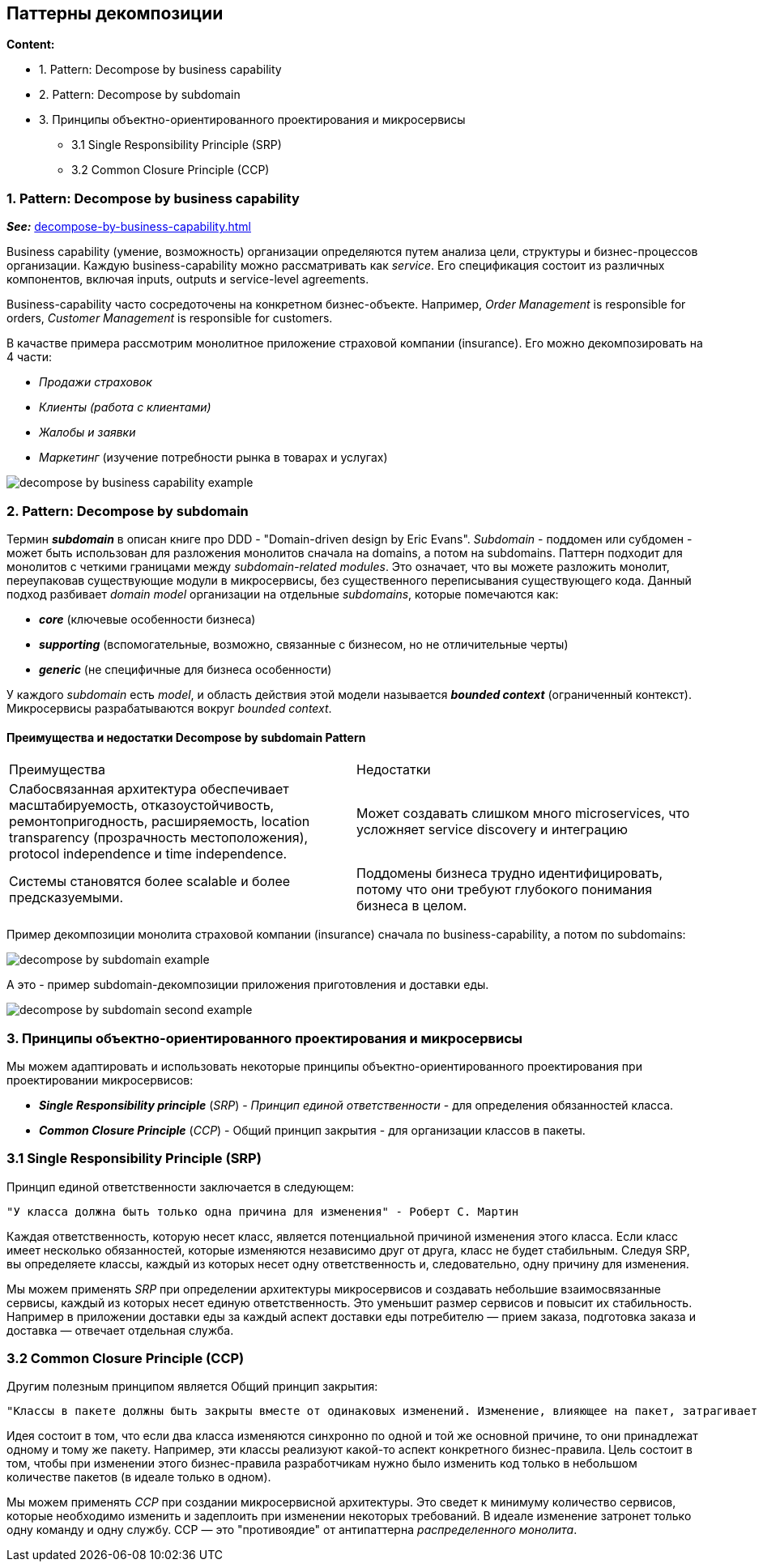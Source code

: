 == Паттерны декомпозиции

*Content:*

- 1. Pattern: Decompose by business capability
- 2. Pattern: Decompose by subdomain
- 3. Принципы объектно-ориентированного проектирования и микросервисы
  * 3.1 Single Responsibility Principle (SRP)
  * 3.2 Common Closure Principle (CCP)

=== 1. Pattern: Decompose by business capability

*_See:_* link:https://microservices.io/patterns/decomposition/decompose-by-business-capability.html[decompose-by-business-capability.html]

Business capability (умение, возможность) организации определяются путем анализа цели, структуры и бизнес-процессов организации. Каждую business-capability можно рассматривать как _service_. Его спецификация состоит из различных компонентов, включая inputs, outputs и service-level agreements.

Business-capability часто сосредоточены на конкретном бизнес-объекте. Например, _Order Management_ is responsible for orders, _Customer Management_ is responsible for customers.

В качастве примера рассмотрим монолитное приложение страховой компании (insurance). Его можно декомпозировать на 4 части:

- _Продажи страховок_
- _Клиенты (работа с клиентами)_
- _Жалобы и заявки_
- _Маркетинг_ (изучение потребности рынка в товарах и услугах)

image:img/decompose-by-business-capability-example.png[]

=== 2. Pattern: Decompose by subdomain

Термин *_subdomain_* в описан книге про DDD - "Domain-driven design by Eric Evans". _Subdomain_ - поддомен или субдомен - может быть использован для разложения монолитов сначала на domains, а потом на subdomains. Паттерн подходит для монолитов с четкими границами между _subdomain-related modules_. Это означает, что вы можете разложить монолит, переупаковав существующие модули в микросервисы, без существенного переписывания существующего кода. Данный подход разбивает _domain model_ организации на отдельные _subdomains_, которые помечаются как:

- *_core_* (ключевые особенности бизнеса)
- *_supporting_* (вспомогательные, возможно, связанные с бизнесом, но не отличительные черты)
- *_generic_* (не специфичные для бизнеса особенности)

У каждого _subdomain_ есть _model_, и область действия этой модели называется *_bounded context_* (ограниченный контекст). Микросервисы разрабатываются вокруг _bounded context_.

==== Преимущества и недостатки Decompose by subdomain Pattern
[cols="1,1"]
|===
|Преимущества
|Недостатки

|Слабосвязанная архитектура обеспечивает масштабируемость, отказоустойчивость, ремонтопригодность, расширяемость,  location transparency (прозрачность местоположения), protocol independence и time independence.
|Может создавать слишком много microservices, что усложняет service discovery и интеграцию

|Системы становятся более scalable и более предсказуемыми.
|Поддомены бизнеса трудно идентифицировать, потому что они требуют глубокого понимания бизнеса в целом.
|===

Пример декомпозиции монолита страховой компании (insurance) сначала по business-capability, а потом по subdomains:

image:img/decompose-by-subdomain-example.png[]

А это - пример subdomain-декомпозиции приложения приготовления и доставки еды.

image:img/decompose-by-subdomain-second-example.png[]

=== 3. Принципы объектно-ориентированного проектирования и микросервисы

Мы можем адаптировать и использовать некоторые принципы объектно-ориентированного проектирования при проектировании микросервисов:

- *_Single Responsibility principle_* (_SRP_) - _Принцип единой ответственности_ - для определения обязанностей класса.
- *_Common Closure Principle_* (_CCP_) - Общий принцип закрытия - для организации классов в пакеты.

=== 3.1 Single Responsibility Principle (SRP)

Принцип единой ответственности заключается в следующем:
----
"У класса должна быть только одна причина для изменения" - Роберт С. Мартин
----
Каждая ответственность, которую несет класс, является потенциальной причиной изменения этого класса. Если класс имеет несколько обязанностей, которые изменяются независимо друг от друга, класс не будет стабильным. Следуя SRP, вы определяете классы, каждый из которых несет одну ответственность и, следовательно, одну причину для изменения.

Мы можем применять _SRP_ при определении архитектуры микросервисов и создавать небольшие взаимосвязанные сервисы, каждый из которых несет единую ответственность. Это уменьшит размер сервисов и повысит их стабильность. Например в приложении доставки еды за каждый аспект доставки еды потребителю — прием заказа, подготовка заказа и доставка — отвечает отдельная служба.

=== 3.2 Common Closure Principle (CCP)

Другим полезным принципом является Общий принцип закрытия:
----
"Классы в пакете должны быть закрыты вместе от одинаковых изменений. Изменение, влияющее на пакет, затрагивает все классы в этом пакете" - Роберт С. Мартин
----

Идея состоит в том, что если два класса изменяются синхронно по одной и той же основной причине, то они принадлежат одному и тому же пакету. Например, эти классы реализуют какой-то аспект конкретного бизнес-правила. Цель состоит в том, чтобы при изменении этого бизнес-правила разработчикам нужно было изменить код только в небольшом количестве пакетов (в идеале только в одном).

Мы можем применять _CCP_ при создании микросервисной архитектуры. Это сведет к минимуму количество сервисов, которые необходимо изменить и задеплоить при изменении некоторых требований. В идеале изменение затронет только одну команду и одну службу. CCP — это "противоядие" от антипаттерна _распределенного монолита_.
